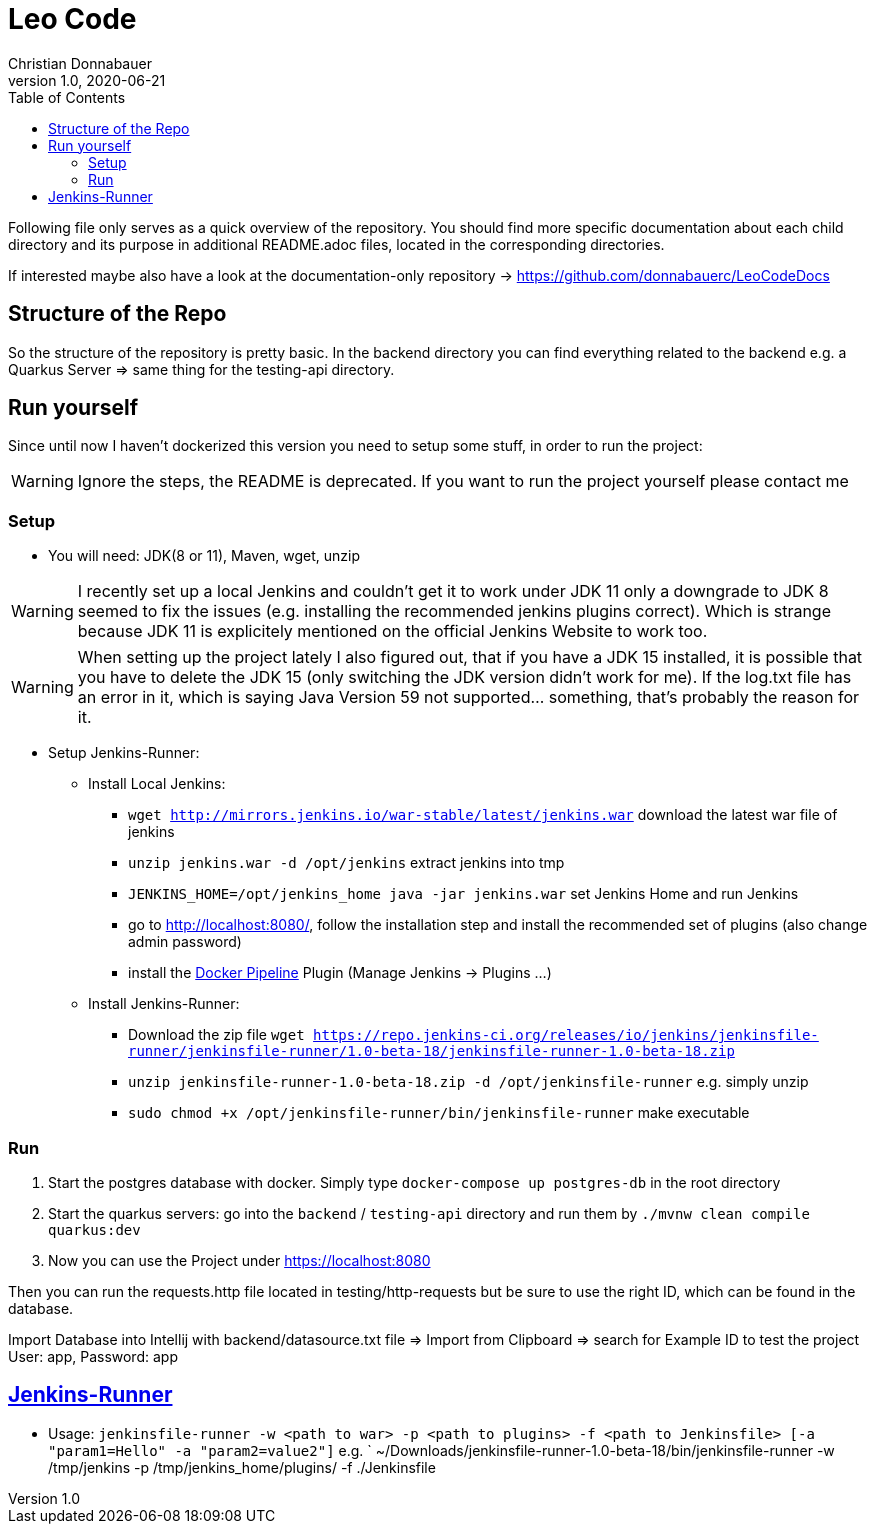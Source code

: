 = Leo Code
Christian Donnabauer
1.0, 2020-06-21
ifndef::imagesdir[:imagesdir: images]
:icons: font
:toc: left

Following file only serves as a quick overview of the repository. You
should find more specific documentation about each child directory and its purpose
in additional README.adoc files, located in the corresponding directories.

If interested maybe also have a look at the documentation-only repository ->
https://github.com/donnabauerc/LeoCodeDocs

== Structure of the Repo
So the structure of the repository is pretty basic. In the backend directory you can find everything related to the
backend e.g. a Quarkus Server => same thing for the testing-api directory.

== Run yourself
Since until now I haven't dockerized this version you need to setup some stuff, in order to run the project:

WARNING: Ignore the steps, the README is deprecated. If you want to run the project yourself please contact me

=== Setup

* You will need: JDK(8 or 11), Maven, wget, unzip

WARNING: I recently set up a local Jenkins and couldn't get it to work under JDK 11 only a downgrade to JDK 8 seemed to
fix the issues (e.g. installing the recommended jenkins plugins correct). Which is strange because JDK 11 is explicitely
mentioned on the official Jenkins Website to work too.

WARNING: When setting up the project lately I also figured out, that if you have a JDK 15 installed, it is possible that
you have to delete the JDK 15 (only switching the JDK version didn't work for me). If the log.txt file has an error in it,
which is saying Java Version 59 not supported... something, that's probably the reason for it.

* Setup Jenkins-Runner:
** Install Local Jenkins:
*** `wget http://mirrors.jenkins.io/war-stable/latest/jenkins.war` download the latest war file of jenkins
*** `unzip jenkins.war -d /opt/jenkins` extract jenkins into tmp
*** `JENKINS_HOME=/opt/jenkins_home java -jar jenkins.war` set Jenkins Home and run Jenkins
*** go to http://localhost:8080/, follow the installation step
and install the recommended set of plugins (also change admin password)
*** install the https://plugins.jenkins.io/docker-workflow/[Docker Pipeline] Plugin (Manage Jenkins -> Plugins ...)
** Install Jenkins-Runner:
*** Download the zip file `wget https://repo.jenkins-ci.org/releases/io/jenkins/jenkinsfile-runner/jenkinsfile-runner/1.0-beta-18/jenkinsfile-runner-1.0-beta-18.zip`
*** `unzip jenkinsfile-runner-1.0-beta-18.zip -d /opt/jenkinsfile-runner` e.g. simply unzip
*** `sudo chmod +x /opt/jenkinsfile-runner/bin/jenkinsfile-runner` make executable


=== Run

1. Start the postgres database with docker. Simply type `docker-compose up postgres-db` in the root directory
2. Start the quarkus servers: go into the `backend` / `testing-api` directory and run them by
`./mvnw clean compile quarkus:dev`
3. Now you can use the Project under https://localhost:8080

Then you can run the requests.http file located in testing/http-requests but be sure to use the right ID, which can
be found in the database.

Import Database into Intellij with backend/datasource.txt file
=> Import from Clipboard => search for Example ID to test the project
User: app, Password: app

== https://github.com/jenkinsci/jenkinsfile-runner#usage-in-command-line[Jenkins-Runner]

* Usage: `jenkinsfile-runner -w <path to war> -p <path to plugins> -f <path to Jenkinsfile> [-a "param1=Hello" -a "param2=value2"]`
 e.g. ` ~/Downloads/jenkinsfile-runner-1.0-beta-18/bin/jenkinsfile-runner -w /tmp/jenkins -p /tmp/jenkins_home/plugins/ -f ./Jenkinsfile
